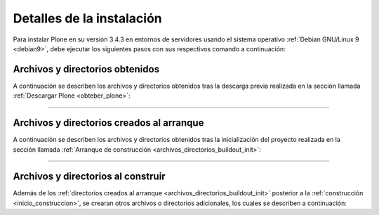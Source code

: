 .. -*- coding: utf-8 -*-

.. highlight:: rest

.. _resumen_instalacion:

Detalles de la instalación
==========================

Para instalar Plone en su versión 3.4.3 en entornos de servidores 
usando el sistema operativo :ref:`Debian GNU/Linux 9 <debian9>`, 
debe ejecutar los siguientes pasos con sus respectivos comando a 
continuación:

.. _archivos_directorios_obtenidos:

Archivos y directorios obtenidos
--------------------------------

A continuación se describen los archivos y directorios obtenidos 
tras la descarga previa realizada en la sección llamada 
:ref:`Descargar Plone <obteber_plone>`:

.. glossary::
   :sorted:

   ``docs/``
      El directorio que contiene la documentación de administración de Plone.

   ``etc/``
      El directorio que contiene inicialmente las personalizaciones de los 
      mensajes de error de :ref:`Nginx <nginx_setup>` y :ref:`HAProxy <que_es_haproxy>`, 
      posterior a la construcción del proyecto contendrá las configuraciones 
      de los servicios que construye la instalación Plone.

      .. tip:: 
         Para información detallada de las diversas configuraciones generadas 
         consulte la sección :ref:`Configuraciones generadas <configuraciones_generadas>`.

   ``products/``
      El directorio que contiene todos los productos Zope que requiere la 
      instalación Plone para su correcto funcionamiento.

      .. tip::
         Para información detallada de los productos Zope usando consulte la sección 
         :ref:`Productos Zope / Plone <productos_adicionales>`.

   ``buildout.d/``
      Este directorio contiene todas las configuraciones de zc.buildout necesarias para 
      de la instalación Plone.

      .. tip:: 
          Para información detallada de los perfiles de configuraciones de zc.buildout 
          usados consulte la sección :ref:`Configuraciones Buildout <configuraciones_buildout>` 
          en la instalación Plone.

   ``src/``
      El directorio que contiene los paquetes Egg Python en desarrollo para la instalación Plone.

      .. tip::
         Para información detallada de los paquetes Egg usando consulte la sección 
         :term:`paquetes Egg` Plone.

----

.. _archivos_directorios_arranque:

Archivos y directorios creados al arranque
------------------------------------------

A continuación se describen los archivos y directorios obtenidos tras 
la inicialización del proyecto realizada en la sección llamada 
:ref:`Arranque de construcción <archivos_directorios_buildout_init>`:

.. glossary::
    :sorted:

    ``bin/``
        El directorio de los scripts o ejecutables y producidos 
        por las partes de buildout.

    ``parts/``
        El directorio ``parts`` proporciona un área donde las recetas pueden instalar 
        parte de la datos. Por ejemplo, si usted construye un Python personalizado, 
        usted podrá requerir instalarlo en el directorio ``parts``, entonces para esto 
        definimos una sección llamada ``python-build`` el cual describa como se construye 
        su Python y sus datos se almacenaran en un sub-directorio del directorio ``parts`` 
        con el mismo nombre de la sección.
        
    ``develop-eggs/``
        El directorio hace referencia a los paquetes eggs en desarrollo en el proyecto buildout. 
        Se realiza una distinción de los directorios ``develop-eggs`` del directorio ``eggs`` 
        para permitir compartir los paquetes Egg a través de múltiples proyectos buildout.

    ``bin/buildout``
        El script de zc.buildout, con el cual se gestiona el proyecto :ref:`buildout <que_es_buildout>`.


----

.. _archivos_directorios_construidos:

Archivos y directorios al construir
-----------------------------------

Además de los :ref:`directorios creados al arranque <archivos_directorios_buildout_init>` posterior 
a la :ref:`construcción <inicio_construccion>`, se crearan otros archivos o directorios adicionales, 
los cuales se describen a continuación:

.. glossary::
    :sorted:

    ``bin/backup``
        Es un script que le permite generar :ref:`backup <backup_zodb>` de la :ref:`ZODB <que_es_zodb>` 
        en configurados previamente definidas.

        Este script fue generado por la sección llamada **backup** dentro del perfil de instalación 
        ``maintenance.cfg``, usando la receta ``collective.recipe.backup``.

        .. tip:: 
            Más información sobre los parámetros usados o otros parámetros disponibles consulte la referencia
            la receta en la siguiente dirección https://pypi.python.org/pypi/collective.recipe.backup.

    ``bin/develop``
        Es un script generado por la extensión de buildout llamada **mr.developer** dentro del perfil de instalación ``base.cfg``, el cual es usado para realizar descargas de productos adicionales de Plone o Python Egg en modo de desarrollo.

        .. tip:: 
            Más información sobre los parámetros usados o otros parámetros disponibles consulte la referencia la 
            receta en la siguiente dirección https://pypi.python.org/pypi/mr.developer.

    ``bin/fullbackup``
        Es un script que le permite hacer un :ref:`backup <backup_zodb>` **completo** de la :ref:`ZODB <que_es_zodb>`.

        Este script fue generado por la sección llamada **backup** dentro del perfil de instalación ``maintenance.cfg``, 
        usando la receta ``collective.recipe.backup``.

        .. tip:: Más información sobre los parámetros usados o otros parámetros disponibles consulte la referencia del 
            récipe en la siguiente dirección https://pypi.python.org/pypi/collective.recipe.backup.

    ``bin/snapshotbackup``
        Es un script que le permite hacer un :ref:`backup <backup_zodb>` **completo** de la :ref:`ZODB <que_es_zodb>`, 
        separada de los *backup regulares*, este script le permite hacer copias de la actual base de datos en producción, 
        hacia otra ubicación a salvo, la cual puede ser de mucha utilidad antes de hacer grandes cambios en el sitio.

        Este script fue generado por la sección llamada **backup** dentro del perfil de instalación ``maintenance.cfg``,
        usando la receta ``collective.recipe.backup``.

        .. tip:: Más información sobre los parámetros usados o otros parámetros disponibles consulte la referencia la receta
            en la siguiente dirección https://pypi.python.org/pypi/collective.recipe.backup.

    ``bin/instance``
        Este script fue generado por la sección llamada .instance. dentro del perfil de instalación ``production.cfg``, 
        usando la receta ``plone.recipe.zope2instance``. Esta se usa de la base de la instalación desde la receta Plone 4.3.4
        en el perfil ``plone-4.3.4.cfg``.

        En el perfil ``production.cfg`` sirve como plantilla de los :ref:`clientes Zeo <clientes_zeo>`.

        .. tip:: 
            Más información sobre los parámetros usados o otros parámetros disponibles consulte la referencia de 
            la receta en la siguiente dirección https://pypi.python.org/pypi/plone.recipe.zope2instance

    ``bin/client-debug``
        Es un script de arranque del :ref:`cliente Zeo <clientes_zeo>` en modo de depuración para labores administrativas.

    ``bin/client1``
        Es un script de arranque del :ref:`cliente Zeo 1 <clientes_zeo>`.

    ``bin/client2``
        Es un script de arranque del :ref:`cliente Zeo 2 <clientes_zeo>`.

    ``bin/repozo``
        Es un script de ``repozo``, es una herramienta que puede ser 
        usado para crear un respaldo completo de la :ref:`ZODB <que_es_zodb>`.

    ``bin/restore``
        Es un script para **restaurar** :ref:`backup <backup_zodb>` previamente generados de la :ref:`ZODB <que_es_zodb>`.

        Este script fue generado por la sección llamada **backup** dentro del perfil de instalación ``maintenance.cfg``,
        usando la receta ``collective.recipe.backup``.

        .. tip:: Más información sobre los parámetros usados o otros parámetros disponibles consulte la referencia del
            récipe en la siguiente dirección https://pypi.python.org/pypi/collective.recipe.backup.

    ``bin/zopepy``
        Script para hacer inmersiones interactivas de Python en 
        el contexto de la instalación Zope / Plone.

    ``bin/sitioweb_contentcreation_instance*``
        Script analiza la creación de contenidos dentro del sitio Plone por cada instancia Zope.

    ``bin/sitioweb_zodbactivity_instance*``
        Script analiza la actividad en la :ref:`ZODB <que_es_zodb>` por cada instancia Zope.

    ``bin/sitioweb_zopememory_instance*``
        Script analiza el consumo de memoria de cada instancia Zope.

    ``bin/sitioweb_zopecache_instance*``
        Script analiza cuantos objetos están en la cache de la :ref:`ZODB <que_es_zodb>`.

    ``bin/sitioweb_zopethreads_instance*``
        Script analiza el total de hilos por cada instancia Zope.

    ``bin/haproxy``
        Script que administra el servicio de :ref:`HAProxy <que_es_haproxy>`.

    ``bin/varnish``
        Script que administra el servicio de :ref:`Varnish <que_es_varnish>`.

    ``bin/varnishlog``
        Script que muestra los archivos de registro de eventos del servicio de :ref:`Varnish <que_es_varnish>`.

    ``bin/munin-varnish``
        Script analiza el comportamiento de :ref:`Varnish <que_es_varnish>`.

    ``bin/supervisorctl``
        Script de CLI para administrar :ref:`Supervisor <que_es_supervisor>`.

    ``bin/supervisord``
        Script que inicia el demonio de :ref:`Supervisor <que_es_supervisor>`.

    ``bin/zeopack``
        Script para la tarea de compactación de la :ref:`ZODB <que_es_zodb>`.

    ``bin/zeoserver``
        Script de arranque del :ref:`servidor Zeo <servidor_zeo>`.

    ``eggs/``
        Los paquetes eggs obtenidos e instalados de PyPI.

    ``downloads/``
        Software adicional descargado.

    ``scripts/haproxy_backend``
        Script monitorea mínimamente :ref:`HAProxy <que_es_haproxy>`.

    ``scripts/nginx_memory``
        Script monitorea el consumo de memoria de :ref:`Nginx <nginx_setup>`.

    ``var/``
        Logs y archivo de :ref:`ZODB <que_es_zodb>` de Zope (buildout nunca sobre escribe estos archivos).

    ``var/filestorage``
        Contiene archivos de :ref:`ZODB <que_es_zodb>` de Zope.

        .. tip:: 
           Para información detallada consulte la sección `puntos de montaje de ZODB`_ 
           de su sitio web Plone.
        
    ``var/log``
        Contiene archivos de Logs de Zope tales como ``instance.log`` (archivo de errores) 
        y ``instance-Z2.log`` (archivo de acceso).

.. _pdb: https://docs.python.org/2/library/pdb.html
.. _puntos de montaje de ZODB: https://plone-spanish-docs.readthedocs.io/es/latest/zope/zodb/index.html#directorios-de-zodb
